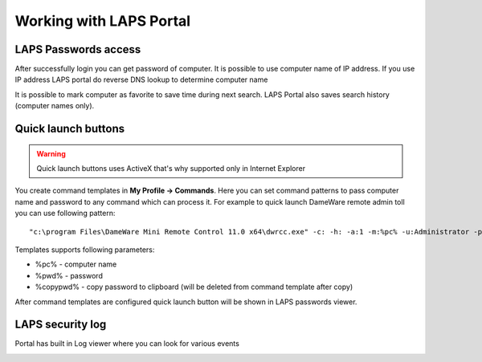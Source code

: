 Working with LAPS Portal
========================

LAPS Passwords access
---------------------

After successfully login you can get password of computer. It is possible to use computer name of IP address. If you use IP address LAPS portal do reverse DNS lookup to determine computer name

.. image::  img/laps_password_access.png
  :align: center

It is possible to mark computer as favorite to save time during next search. LAPS Portal also saves search history (computer names only). 

.. image::  img/laps_favorites.png
  :align: center

Quick launch buttons
--------------------

.. warning::  
    Quick launch buttons uses ActiveX that's why supported only in Internet Explorer

You create command templates in **My Profile -> Commands**. Here you can set command patterns to pass computer name and password to any command which can process it. For example to quick launch DameWare remote admin toll you can use following pattern::

  "c:\program Files\DameWare Mini Remote Control 11.0 x64\dwrcc.exe" -c: -h: -a:1 -m:%pc% -u:Administrator -p:%pwd%

.. image::  img/laps_quick_buttons.png
  :align: center

Templates supports following parameters: 

* %pc% - computer name
* %pwd% - password
* %copypwd% - copy password to clipboard (will be deleted from command template after copy)

After command templates are configured quick launch button will be shown in LAPS passwords viewer.

LAPS security log
----------------------
 

Portal has built in Log viewer where you can look for various events 

.. image::  img/laps_audit_log.png
	:align: center
